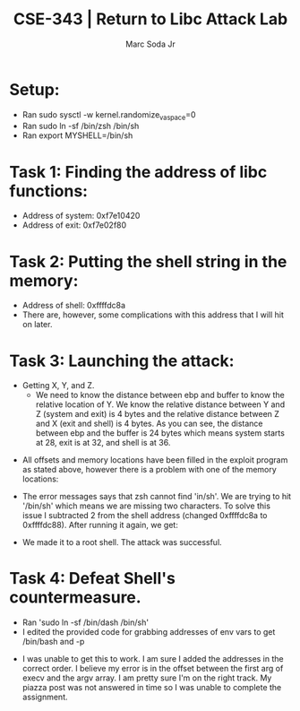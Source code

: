 #+TITLE: CSE-343 | Return to Libc Attack Lab
#+AUTHOR: Marc Soda Jr
#+OPTIONS: num:nil
#+STARTUP: overview
#+LATEX_HEADER: \usepackage[margin=0.5in]{geometry}
* Setup:
- Ran sudo sysctl -w kernel.randomize_va_space=0
- Ran sudo ln -sf /bin/zsh /bin/sh
- Ran export MYSHELL=/bin/sh
* Task 1: Finding the address of libc functions:
[[./images/0.jpg]]
- Address of system: 0xf7e10420
- Address of exit: 0xf7e02f80
* Task 2: Putting the shell string in the memory:
[[./images/1.jpg]]
- Address of shell: 0xffffdc8a
- There are, however, some complications with this address that I will hit on later.
* Task 3: Launching the attack:
- Getting X, Y, and Z.
  [[./images/3.jpg]]
  - We need to know the distance between ebp and buffer to know the relative location of Y. We know the relative distance between Y and Z (system and exit) is 4 bytes and the relative distance between Z and X (exit and shell) is 4 bytes. As you can see, the distance between ebp and the buffer is 24 bytes which means system starts at 28, exit is at 32, and shell is at 36.
[[./images/2.jpg]]
- All offsets and memory locations have been filled in the exploit program as stated above, however there is a problem with one of the memory locations:
[[./images/4.jpg]]
- The error messages says that zsh cannot find 'in/sh'. We are trying to hit '/bin/sh' which means we are missing two characters. To solve this issue I subtracted 2 from the shell address (changed 0xffffdc8a to 0xffffdc88). After running it again, we get:
[[./images/5.jpg]]
- We made it to a root shell. The attack was successful.
* Task 4: Defeat Shell's countermeasure.
- Ran 'sudo ln -sf /bin/dash /bin/sh'
- I edited the provided code for grabbing addresses of env vars to get /bin/bash and -p
[[./images/7.jpg]]
[[./images/6.jpg]]
- I was unable to get this to work. I am sure I added the addresses in the correct order. I believe my error is in the offset between the first arg of execv and the argv array. I am pretty sure I'm on the right track. My piazza post was not answered in time so I was unable to complete the assignment.
